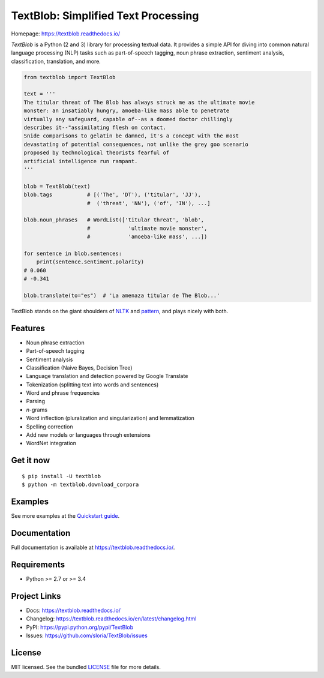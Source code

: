 
TextBlob: Simplified Text Processing
====================================

.. image:: https://badge.fury.io/py/textblob.png
    :target: http://badge.fury.io/py/textblob
    :alt: Latest version

.. image:: https://travis-ci.org/sloria/TextBlob.png?branch=master
    :target: https://travis-ci.org/sloria/TextBlob
    :alt: Travis-CI

Homepage: `https://textblob.readthedocs.io/ <https://textblob.readthedocs.io/>`_

`TextBlob` is a Python (2 and 3) library for processing textual data. It provides a simple API for diving into common natural language processing (NLP) tasks such as part-of-speech tagging, noun phrase extraction, sentiment analysis, classification, translation, and more.


.. code-block:: python

    from textblob import TextBlob

    text = '''
    The titular threat of The Blob has always struck me as the ultimate movie
    monster: an insatiably hungry, amoeba-like mass able to penetrate
    virtually any safeguard, capable of--as a doomed doctor chillingly
    describes it--"assimilating flesh on contact.
    Snide comparisons to gelatin be damned, it's a concept with the most
    devastating of potential consequences, not unlike the grey goo scenario
    proposed by technological theorists fearful of
    artificial intelligence run rampant.
    '''

    blob = TextBlob(text)
    blob.tags           # [('The', 'DT'), ('titular', 'JJ'),
                        #  ('threat', 'NN'), ('of', 'IN'), ...]

    blob.noun_phrases   # WordList(['titular threat', 'blob',
                        #            'ultimate movie monster',
                        #            'amoeba-like mass', ...])

    for sentence in blob.sentences:
        print(sentence.sentiment.polarity)
    # 0.060
    # -0.341

    blob.translate(to="es")  # 'La amenaza titular de The Blob...'

TextBlob stands on the giant shoulders of `NLTK`_ and `pattern`_, and plays nicely with both.

Features
--------

- Noun phrase extraction
- Part-of-speech tagging
- Sentiment analysis
- Classification (Naive Bayes, Decision Tree)
- Language translation and detection powered by Google Translate
- Tokenization (splitting text into words and sentences)
- Word and phrase frequencies
- Parsing
- `n`-grams
- Word inflection (pluralization and singularization) and lemmatization
- Spelling correction
- Add new models or languages through extensions
- WordNet integration

Get it now
----------
::

    $ pip install -U textblob
    $ python -m textblob.download_corpora

Examples
--------

See more examples at the `Quickstart guide`_.

.. _`Quickstart guide`: https://textblob.readthedocs.io/en/latest/quickstart.html#quickstart


Documentation
-------------

Full documentation is available at https://textblob.readthedocs.io/.

Requirements
------------

- Python >= 2.7 or >= 3.4

Project Links
-------------

- Docs: https://textblob.readthedocs.io/
- Changelog: https://textblob.readthedocs.io/en/latest/changelog.html
- PyPI: https://pypi.python.org/pypi/TextBlob
- Issues: https://github.com/sloria/TextBlob/issues

License
-------

MIT licensed. See the bundled `LICENSE <https://github.com/sloria/TextBlob/blob/master/LICENSE>`_ file for more details.

.. _pattern: http://www.clips.ua.ac.be/pattern
.. _NLTK: http://nltk.org/


